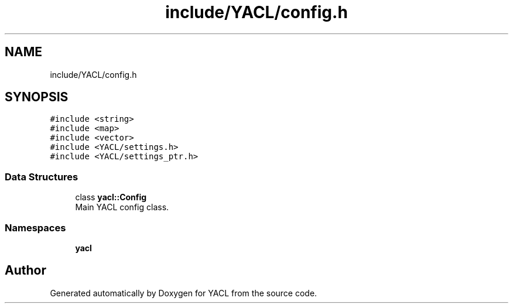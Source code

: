 .TH "include/YACL/config.h" 3 "Wed Aug 22 2018" "YACL" \" -*- nroff -*-
.ad l
.nh
.SH NAME
include/YACL/config.h
.SH SYNOPSIS
.br
.PP
\fC#include <string>\fP
.br
\fC#include <map>\fP
.br
\fC#include <vector>\fP
.br
\fC#include <YACL/settings\&.h>\fP
.br
\fC#include <YACL/settings_ptr\&.h>\fP
.br

.SS "Data Structures"

.in +1c
.ti -1c
.RI "class \fByacl::Config\fP"
.br
.RI "Main YACL config class\&. "
.in -1c
.SS "Namespaces"

.in +1c
.ti -1c
.RI " \fByacl\fP"
.br
.in -1c
.SH "Author"
.PP 
Generated automatically by Doxygen for YACL from the source code\&.
